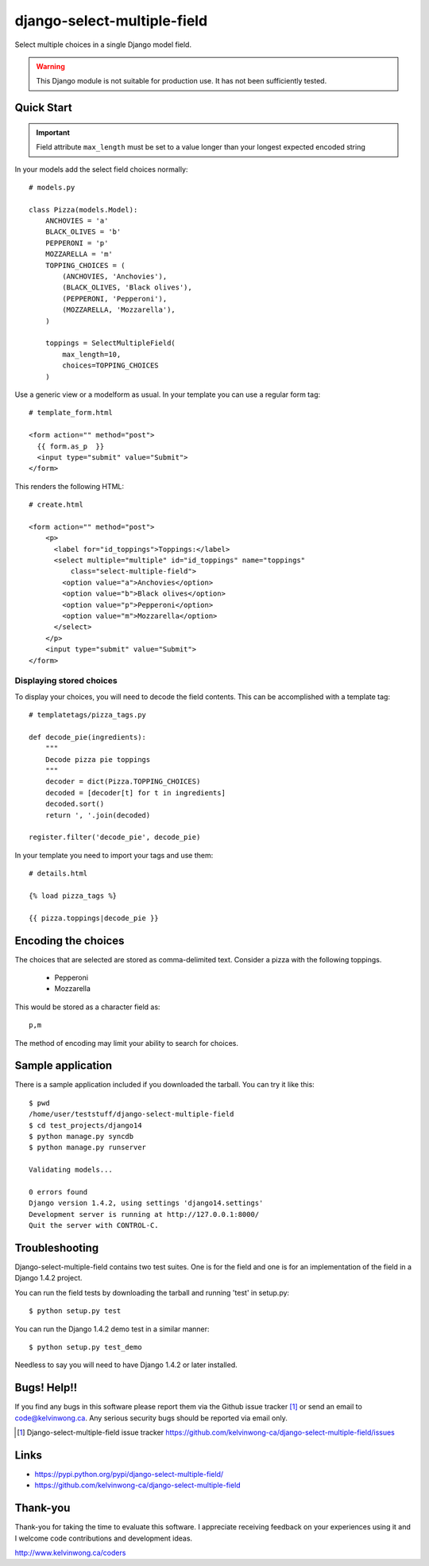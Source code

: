 ****************************
django-select-multiple-field
****************************

Select multiple choices in a single Django model field.

.. warning::

    This Django module is not suitable for production use.
    It has not been sufficiently tested.

Quick Start
===========

.. important::

    Field attribute ``max_length`` must be set to a value longer than your
    longest expected encoded string

In your models add the select field choices normally::

    # models.py

    class Pizza(models.Model):
        ANCHOVIES = 'a'
        BLACK_OLIVES = 'b'
        PEPPERONI = 'p'
        MOZZARELLA = 'm'
        TOPPING_CHOICES = (
            (ANCHOVIES, 'Anchovies'),
            (BLACK_OLIVES, 'Black olives'),
            (PEPPERONI, 'Pepperoni'),
            (MOZZARELLA, 'Mozzarella'),
        )

        toppings = SelectMultipleField(
            max_length=10,
            choices=TOPPING_CHOICES
        )

Use a generic view or a modelform as usual. In your template you can use a regular form tag::

    # template_form.html

    <form action="" method="post">
      {{ form.as_p  }}
      <input type="submit" value="Submit">
    </form>

This renders the following HTML::

    # create.html

    <form action="" method="post">
        <p>
          <label for="id_toppings">Toppings:</label>
          <select multiple="multiple" id="id_toppings" name="toppings"
              class="select-multiple-field">
            <option value="a">Anchovies</option>
            <option value="b">Black olives</option>
            <option value="p">Pepperoni</option>
            <option value="m">Mozzarella</option>
          </select>
        </p>
        <input type="submit" value="Submit">
    </form>

Displaying stored choices
-------------------------

To display your choices, you will need to decode the field contents. This can
be accomplished with a template tag::

    # templatetags/pizza_tags.py

    def decode_pie(ingredients):
        """
        Decode pizza pie toppings
        """
        decoder = dict(Pizza.TOPPING_CHOICES)
        decoded = [decoder[t] for t in ingredients]
        decoded.sort()
        return ', '.join(decoded)

    register.filter('decode_pie', decode_pie)

In your template you need to import your tags and use them::

    # details.html

    {% load pizza_tags %}

    {{ pizza.toppings|decode_pie }}

Encoding the choices
====================

The choices that are selected are stored as comma-delimited text. Consider a
pizza with the following toppings.

    * Pepperoni
    * Mozzarella

This would be stored as a character field as::

    p,m

The method of encoding may limit your ability to search for choices.

Sample application
==================

There is a sample application included if you downloaded the tarball. You can try it like this::

    $ pwd
    /home/user/teststuff/django-select-multiple-field
    $ cd test_projects/django14
    $ python manage.py syncdb
    $ python manage.py runserver

    Validating models...

    0 errors found
    Django version 1.4.2, using settings 'django14.settings'
    Development server is running at http://127.0.0.1:8000/
    Quit the server with CONTROL-C.

Troubleshooting
===============

Django-select-multiple-field contains two test suites. One is for the field and one is for an implementation of the field in a Django 1.4.2 project.

You can run the field tests by downloading the tarball and running 'test' in setup.py::

    $ python setup.py test

You can run the Django 1.4.2 demo test in a similar manner::

    $ python setup.py test_demo

Needless to say you will need to have Django 1.4.2 or later installed.

Bugs! Help!!
============

If you find any bugs in this software please report them via the Github
issue tracker [#]_ or send an email to code@kelvinwong.ca. Any serious
security bugs should be reported via email only.

.. [#] Django-select-multiple-field issue tracker https://github.com/kelvinwong-ca/django-select-multiple-field/issues

Links
=====

* https://pypi.python.org/pypi/django-select-multiple-field/
* https://github.com/kelvinwong-ca/django-select-multiple-field

Thank-you
=========

Thank-you for taking the time to evaluate this software. I appreciate
receiving feedback on your experiences using it and I welcome code
contributions and development ideas.

http://www.kelvinwong.ca/coders

